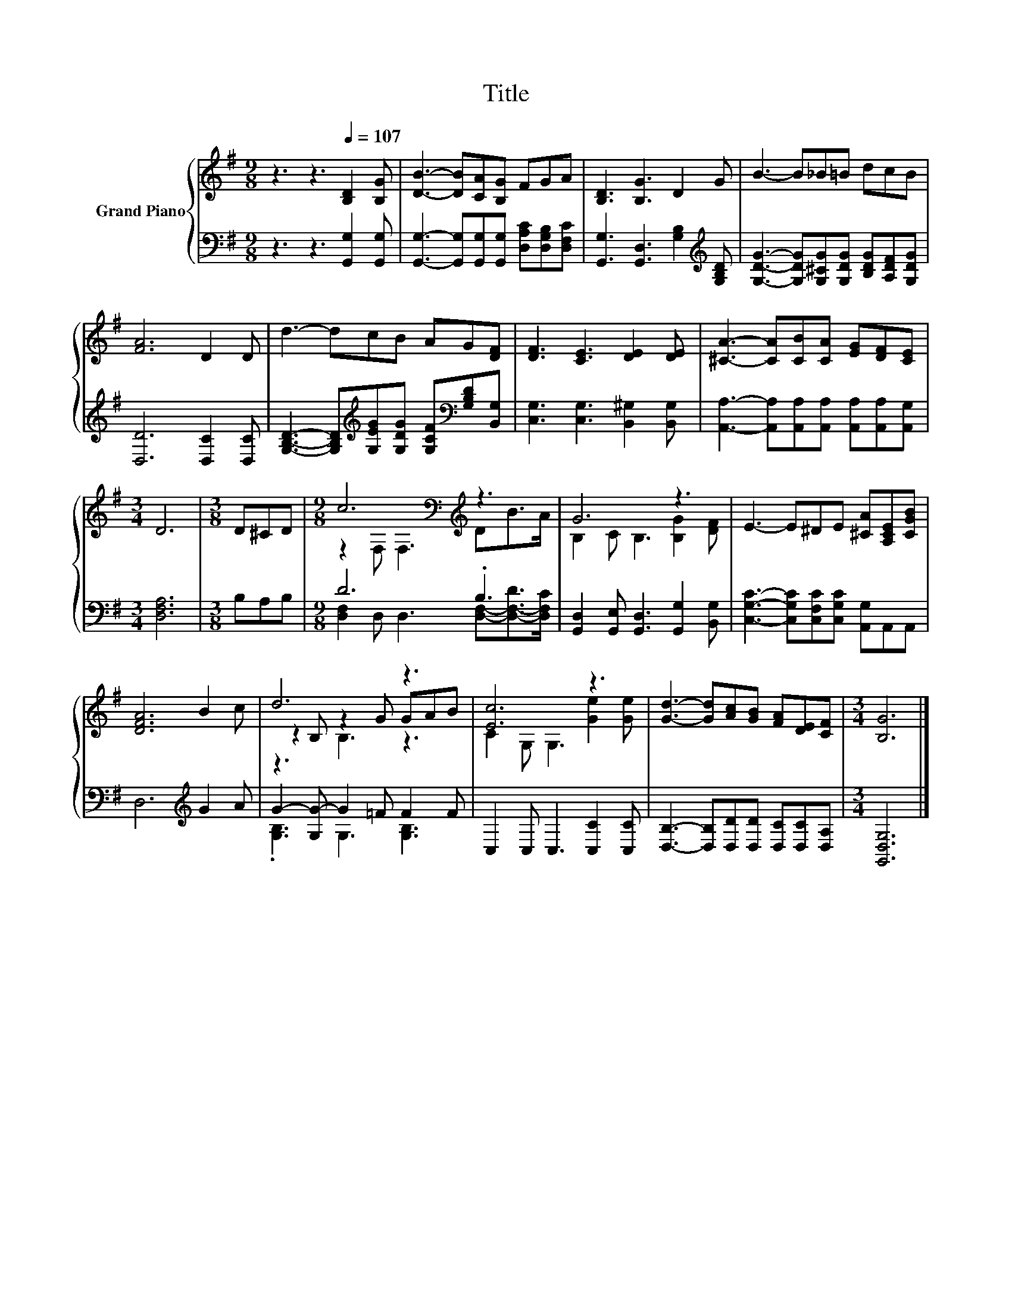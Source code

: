X:1
T:Title
%%score { ( 1 3 5 ) | ( 2 4 ) }
L:1/8
M:9/8
K:G
V:1 treble nm="Grand Piano"
V:3 treble 
V:5 treble 
V:2 bass 
V:4 bass 
V:1
 z3 z3[Q:1/4=107] [B,D]2 [B,G] | [DB]3- [DB][CA][B,G] FGA | [B,D]3 [B,G]3 D2 G | B3- B_B=B dcB | %4
 [FA]6 D2 D | d3- dcB AG[DF] | [DF]3 [CE]3 [DE]2 [DE] | [^CA]3- [CA][CB][CA] [EG][DF][CE] | %8
[M:3/4] D6 |[M:3/8] D^CD |[M:9/8] c6[K:bass][K:treble] z3 | G6 z3 | E3- E^DE [^CA][A,CE][CGB] | %13
 [DFA]6 B2 c | d6 z3 | [Ec]6 z3 | [Gd]3- [Gd][Ac][GB] [FA][DE][CF] |[M:3/4] [B,G]6 |] %18
V:2
 z3 z3 [G,,G,]2 [G,,G,] | [G,,G,]3- [G,,G,][G,,G,][G,,G,] [D,A,C][D,G,B,][D,F,C] | %2
 [G,,G,]3 [G,,D,]3 [G,B,]2[K:treble] [G,B,D] | [G,DG]3- [G,DG][G,^CG][G,DG] [B,DG][A,DF][G,DG] | %4
 [D,D]6 [D,C]2 [D,C] | [G,B,D]3- [G,B,D][K:treble][G,EG][G,DG] [G,CF][K:bass][G,B,D][B,,G,] | %6
 [C,G,]3 [C,G,]3 [B,,^G,]2 [B,,G,] | [A,,A,]3- [A,,A,][A,,A,][A,,A,] [A,,A,][A,,A,][A,,G,] | %8
[M:3/4] [D,F,A,]6 |[M:3/8] B,A,B, |[M:9/8] D6 .B,3 | [G,,D,]2 [G,,E,] [G,,D,]3 [G,,G,]2 [B,,G,] | %12
 [C,G,C]3- [C,G,C][C,F,C][C,G,C] [A,,G,]A,,A,, | D,6[K:treble] G2 A | G2- [G,G-] G2 =F F2 F | %15
 C,2 C, C,3 [C,C]2 [C,C] | [D,B,]3- [D,B,][D,D][D,D] [D,C][D,C][D,A,] |[M:3/4] [G,,D,G,]6 |] %18
V:3
 x9 | x9 | x9 | x9 | x9 | x9 | x9 | x9 |[M:3/4] x6 |[M:3/8] x3 | %10
[M:9/8] z2[K:bass] F, F,3[K:treble] DB>A | B,2 C B,3 [B,G]2 [DF] | x9 | x9 | z2 B, z2 G GAB | %15
 C2 G, G,3 [Ge]2 [Ge] | x9 |[M:3/4] x6 |] %18
V:4
 x9 | x9 | x8[K:treble] x | x9 | x9 | x4[K:treble] x3[K:bass] x2 | x9 | x9 |[M:3/4] x6 | %9
[M:3/8] x3 |[M:9/8] [D,F,]2 D, D,3 [D,F,]-[D,-F,-D]>[D,F,C] | x9 | x9 | x6[K:treble] x3 | %14
 .[G,B,]3 G,3 [G,B,]3 | x9 | x9 |[M:3/4] x6 |] %18
V:5
 x9 | x9 | x9 | x9 | x9 | x9 | x9 | x9 |[M:3/4] x6 |[M:3/8] x3 | %10
[M:9/8] x2[K:bass] x4[K:treble] x3 | x9 | x9 | x9 | z3 B,3 z3 | x9 | x9 |[M:3/4] x6 |] %18

